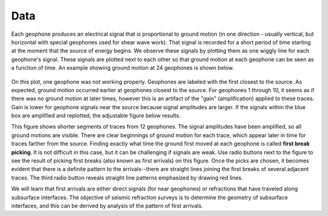 .. _seismic_data:

Data
****


Each geophone produces an electrical signal that is proportional to ground
motion (in one direction - usually vertical, but horizontal with special
geophones used for shear wave work). That signal is recorded for a short
period of time starting at the moment that the source of energy begins. We
observe these signals by plotting them as one wiggly line for each geophone's
signal. These signals are plotted next to each other so that ground motion at
each geophone can be seen as a function of time. An example showing ground
motion at 24 geophones is shown below.

.. figure:: ./images/rawdata.gif
	:align: center

On this plot, one geophone was not working properly. Geophones are labeled
with the first closest to the source. As expected, ground motion occurred
earlier at geophones closest to the source. For geophones 1 through 10, it
seems as if there was no ground motion at later times, however this is an
artifact of the "gain" (amplification) applied to these traces. Gain is lower
for geophone signals near the source because signal amplitudes are larger. If
the signals within the blue box are amplified and replotted, the adjustable
figure below results.

.. raw:: html
    :file: ./raw_refraction_data.html

This figure shows shorter segments of traces from 12 geophones. The signal
amplitudes have been amplified, so all ground motions are visible. There are
clear beginnings of ground motion for each trace, which appear later in time
for traces farther from the source. Finding exactly what time the ground first
moved at each geophone is called **first break picking**. It is not difficult
in this case, but it can be challenging if signals are weak. Use radio buttons
next to the figure to see the result of picking first breaks (also known as
first arrivals) on this figure. Once the picks are chosen, it becomes evident
that there is a definite pattern to the arrivals--there are straight lines
joining the first breaks of several adjacent traces. The third radio button
reveals straight line patterns emphasized by drawing red lines.

We will learn that first arrivals are either direct signals (for near
geophones) or refractions that have traveled along subsurface interfaces. The
objective of seismic refraction surveys is to determine the geometry of
subsurface interfaces, and this can be derived by analysis of the pattern of
first arrivals.
